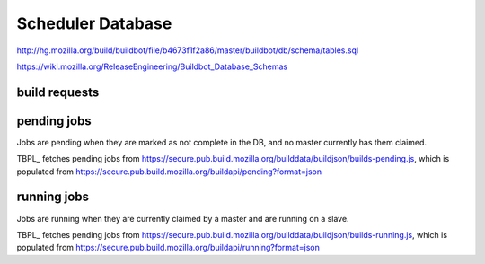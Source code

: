 Scheduler Database
==================
http://hg.mozilla.org/build/buildbot/file/b4673f1f2a86/master/buildbot/db/schema/tables.sql

https://wiki.mozilla.org/ReleaseEngineering/Buildbot_Database_Schemas

build requests
--------------

pending jobs
------------
Jobs are pending when they are marked as not complete in the DB, and no
master currently has them claimed.

TBPL_ fetches pending jobs from
https://secure.pub.build.mozilla.org/builddata/buildjson/builds-pending.js,
which is populated from
https://secure.pub.build.mozilla.org/buildapi/pending?format=json

running jobs
------------
Jobs are running when they are currently claimed by a master and are
running on a slave.

TBPL_ fetches pending jobs from
https://secure.pub.build.mozilla.org/builddata/buildjson/builds-running.js,
which is populated from
https://secure.pub.build.mozilla.org/buildapi/running?format=json
